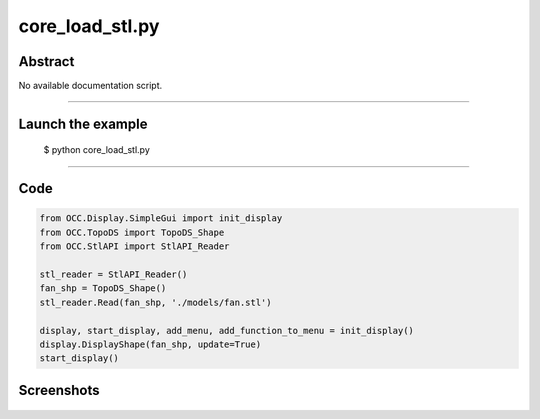 core_load_stl.py
================

Abstract
^^^^^^^^

No available documentation script.


------

Launch the example
^^^^^^^^^^^^^^^^^^

  $ python core_load_stl.py

------


Code
^^^^


.. code-block:: python

  from OCC.Display.SimpleGui import init_display
  from OCC.TopoDS import TopoDS_Shape
  from OCC.StlAPI import StlAPI_Reader
  
  stl_reader = StlAPI_Reader()
  fan_shp = TopoDS_Shape()
  stl_reader.Read(fan_shp, './models/fan.stl')
  
  display, start_display, add_menu, add_function_to_menu = init_display()
  display.DisplayShape(fan_shp, update=True)
  start_display()

Screenshots
^^^^^^^^^^^


  .. image:: images/screenshots/capture-core_load_stl-1-1511702016.jpeg

